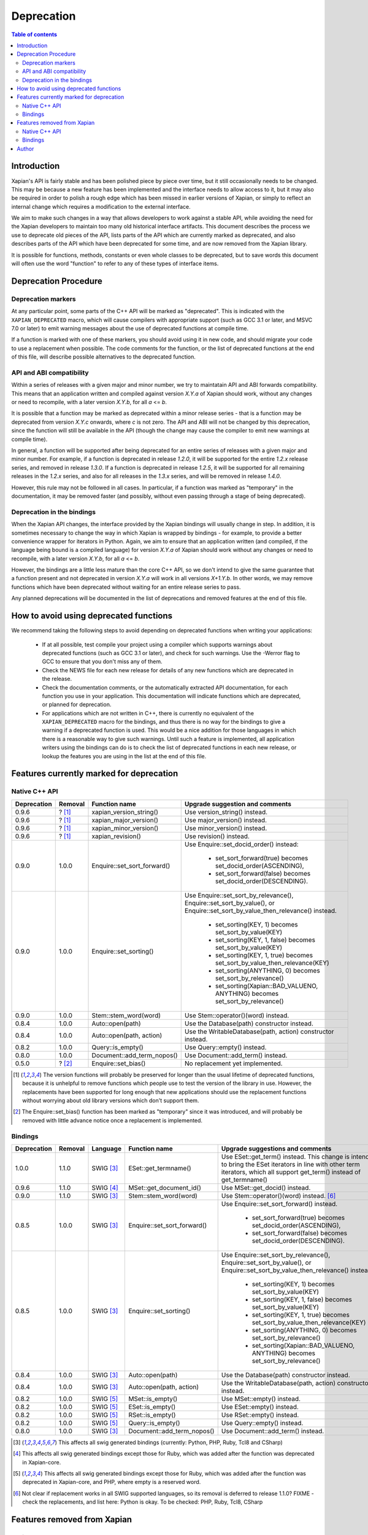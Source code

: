 ===========
Deprecation
===========

.. contents:: Table of contents

Introduction
============

Xapian's API is fairly stable and has been polished piece by piece over time,
but it still occasionally needs to be changed.  This may be because a new
feature has been implemented and the interface needs to allow access to it, but
it may also be required in order to polish a rough edge which has been missed
in earlier versions of Xapian, or simply to reflect an internal change which
requires a modification to the external interface.

We aim to make such changes in a way that allows developers to work against a
stable API, while avoiding the need for the Xapian developers to maintain too
many old historical interface artifacts.  This document describes the process
we use to deprecate old pieces of the API, lists parts of the API which are
currently marked as deprecated, and also describes parts of the API which have
been deprecated for some time, and are now removed from the Xapian library.

It is possible for functions, methods, constants or even whole classes to be
deprecated, but to save words this document will often use the word "function"
to refer to any of these types of interface items.


Deprecation Procedure
=====================

Deprecation markers
-------------------

At any particular point, some parts of the C++ API will be marked as
"deprecated".  This is indicated with the ``XAPIAN_DEPRECATED`` macro, which
will cause compilers with appropriate support (such as GCC 3.1 or later, and
MSVC 7.0 or later) to emit warning messages about the use of deprecated
functions at compile time.

If a function is marked with one of these markers, you should avoid using it in
new code, and should migrate your code to use a replacement when possible.  The
code comments for the function, or the list of deprecated functions at the end
of this file, will describe possible alternatives to the deprecated function.

API and ABI compatibility
-------------------------

Within a series of releases with a given major and minor number, we try to
maintatain API and ABI forwards compatibility.   This means that an application
written and compiled against version `X.Y.a` of Xapian should work, without any
changes or need to recompile, with a later version `X.Y.b`, for all `a` <= `b`.

It is possible that a function may be marked as deprecated within a minor
release series - that is a function may be deprecated from version `X.Y.c`
onwards, where `c` is not zero.  The API and ABI will not be changed by this
deprecation, since the function will still be available in the API (though the
change may cause the compiler to emit new warnings at compile time).

In general, a function will be supported after being deprecated for an entire
series of releases with a given major and minor number.  For example, if a
function is deprecated in release `1.2.0`, it will be supported for the entire
`1.2.x` release series, and removed in release `1.3.0`.  If a function is
deprecated in release `1.2.5`, it will be supported for all remaining releases
in the `1.2.x` series, and also for all releases in the `1.3.x` series, and
will be removed in release `1.4.0`.

However, this rule may not be followed in all cases.  In particular, if a
function was marked as "temporary" in the documentation, it may be removed
faster (and possibly, without even passing through a stage of being
deprecated).

Deprecation in the bindings
---------------------------

When the Xapian API changes, the interface provided by the Xapian bindings will
usually change in step.  In addition, it is sometimes necessary to change the
way in which Xapian is wrapped by bindings - for example, to provide a better
convenience wrapper for iterators in Python.  Again, we aim to ensure that an
application written (and compiled, if the language being bound is a compiled
language) for version `X.Y.a` of Xapian should work without any changes or need
to recompile, with a later version `X.Y.b`, for all `a` <= `b`.

However, the bindings are a little less mature than the core C++ API, so we
don't intend to give the same guarantee that a function present and not
deprecated in version `X.Y.a` will work in all versions `X+1.Y.b`.  In other
words, we may remove functions which have been deprecated without waiting for
an entire release series to pass.

Any planned deprecations will be documented in the list of deprecations and
removed features at the end of this file.


How to avoid using deprecated functions
=======================================

We recommend taking the following steps to avoid depending on deprecated
functions when writing your applications:

 - If at all possible, test compile your project using a compiler which
   supports warnings about deprecated functions (such as GCC 3.1 or later), and
   check for such warnings.  Use the -Werror flag to GCC to ensure that you
   don't miss any of them.

 - Check the NEWS file for each new release for details of any new functions
   which are deprecated in the release.

 - Check the documentation comments, or the automatically extracted API
   documentation, for each function you use in your application.  This
   documentation will indicate functions which are deprecated, or planned for
   deprecation.

 - For applications which are not written in C++, there is currently no
   equivalent of the ``XAPIAN_DEPRECATED`` macro for the bindings, and thus
   there is no way for the bindings to give a warning if a deprecated function
   is used.  This would be a nice addition for those languages in which there
   is a reasonable way to give such warnings.  Until such a feature is
   implemented, all application writers using the bindings can do is to check
   the list of deprecated functions in each new release, or lookup the features
   you are using in the list at the end of this file.


Features currently marked for deprecation
=========================================

Native C++ API
--------------

+-----------------+----------------+-------------------------------+-------------------------------------------------------------------------------+
| **Deprecation** | **Removal**    | **Function name**             | **Upgrade suggestion and comments**                                           |
+-----------------+----------------+-------------------------------+-------------------------------------------------------------------------------+
| 0.9.6           | ? [#version]_  | xapian_version_string()       | Use version_string() instead.                                                 |
+-----------------+----------------+-------------------------------+-------------------------------------------------------------------------------+
| 0.9.6           | ? [#version]_  | xapian_major_version()        | Use major_version() instead.                                                  |
+-----------------+----------------+-------------------------------+-------------------------------------------------------------------------------+
| 0.9.6           | ? [#version]_  | xapian_minor_version()        | Use minor_version() instead.                                                  |
+-----------------+----------------+-------------------------------+-------------------------------------------------------------------------------+
| 0.9.6           | ? [#version]_  | xapian_revision()             | Use revision() instead.                                                       |
+-----------------+----------------+-------------------------------+-------------------------------------------------------------------------------+
| 0.9.0           | 1.0.0          | Enquire::set_sort_forward()   | Use Enquire::set_docid_order() instead:                                       |
|                 |                |                               |                                                                               |
|                 |                |                               |  - set_sort_forward(true) becomes set_docid_order(ASCENDING),                 |
|                 |                |                               |  - set_sort_forward(false) becomes set_docid_order(DESCENDING).               |
+-----------------+----------------+-------------------------------+-------------------------------------------------------------------------------+
| 0.9.0           | 1.0.0          | Enquire::set_sorting()        | Use Enquire::set_sort_by_relevance(), Enquire::set_sort_by_value(), or        |
|                 |                |                               | Enquire::set_sort_by_value_then_relevance() instead.                          |
|                 |                |                               |                                                                               |
|                 |                |                               |  - set_sorting(KEY, 1) becomes set_sort_by_value(KEY)                         |
|                 |                |                               |  - set_sorting(KEY, 1, false) becomes set_sort_by_value(KEY)                  |
|                 |                |                               |  - set_sorting(KEY, 1, true) becomes set_sort_by_value_then_relevance(KEY)    |
|                 |                |                               |  - set_sorting(ANYTHING, 0) becomes set_sort_by_relevance()                   |
|                 |                |                               |  - set_sorting(Xapian::BAD_VALUENO, ANYTHING) becomes set_sort_by_relevance() |
+-----------------+----------------+-------------------------------+-------------------------------------------------------------------------------+
| 0.9.0           | 1.0.0          | Stem::stem_word(word)         | Use Stem::operator()(word) instead.                                           |
+-----------------+----------------+-------------------------------+-------------------------------------------------------------------------------+
| 0.8.4           | 1.0.0          | Auto::open(path)              | Use the Database(path) constructor instead.                                   |
+-----------------+----------------+-------------------------------+-------------------------------------------------------------------------------+
| 0.8.4           | 1.0.0          | Auto::open(path, action)      | Use the WritableDatabase(path, action) constructor instead.                   |
+-----------------+----------------+-------------------------------+-------------------------------------------------------------------------------+
| 0.8.2           | 1.0.0          | Query::is_empty()             | Use Query::empty() instead.                                                   |
+-----------------+----------------+-------------------------------+-------------------------------------------------------------------------------+
| 0.8.0           | 1.0.0          | Document::add_term_nopos()    | Use Document::add_term() instead.                                             |
+-----------------+----------------+-------------------------------+-------------------------------------------------------------------------------+
| 0.5.0           | ? [#bias]_     | Enquire::set_bias()           | No replacement yet implemented.                                               |
+-----------------+----------------+-------------------------------+-------------------------------------------------------------------------------+

.. [#version] The version functions will probably be preserved for longer than the usual lifetime of deprecated functions, because it is unhelpful to remove functions which people use to test the version of the library in use.  However, the replacements have been supported for long enough that new applications should use the replacement functions without worrying about old library versions which don't support them.

.. [#bias] The Enquire::set_bias() function has been marked as "temporary" since it was introduced, and will probably be removed with little advance notice once a replacement is implemented.


Bindings
--------

+-----------------+-------------+----------------+-----------------------------+-------------------------------------------------------------------------------+
| **Deprecation** | **Removal** | **Language**   | **Function name**           | **Upgrade suggestions and comments**                                          |
+-----------------+-------------+----------------+-----------------------------+-------------------------------------------------------------------------------+
| 1.0.0           | 1.1.0       | SWIG [#swig]_  | ESet::get_termname()        | Use ESet::get_term() instead.  This change is intended to bring the           |
|                 |             |                |                             | ESet iterators in line with other term iterators, which all support           |
|                 |             |                |                             | get_term() instead of get_termname()                                          |
+-----------------+-------------+----------------+-----------------------------+-------------------------------------------------------------------------------+
| 0.9.6           | 1.1.0       | SWIG [#swig2]_ | MSet::get_document_id()     | Use MSet::get_docid() instead.                                                |
+-----------------+-------------+----------------+-----------------------------+-------------------------------------------------------------------------------+
| 0.9.0           | 1.1.0       | SWIG [#swig]_  | Stem::stem_word(word)       | Use Stem::operator()(word) instead. [#callable]_                              |
+-----------------+-------------+----------------+-----------------------------+-------------------------------------------------------------------------------+
| 0.8.5           | 1.0.0       | SWIG [#swig]_  | Enquire::set_sort_forward() | Use Enquire::set_sort_forward() instead.                                      |
|                 |             |                |                             |                                                                               |
|                 |             |                |                             |  - set_sort_forward(true) becomes set_docid_order(ASCENDING),                 |
|                 |             |                |                             |  - set_sort_forward(false) becomes set_docid_order(DESCENDING).               |
+-----------------+-------------+----------------+-----------------------------+-------------------------------------------------------------------------------+
| 0.8.5           | 1.0.0       | SWIG [#swig]_  | Enquire::set_sorting()      | Use Enquire::set_sort_by_relevance(), Enquire::set_sort_by_value(),           |
|                 |             |                |                             | or Enquire::set_sort_by_value_then_relevance() instead.                       |
|                 |             |                |                             |                                                                               |
|                 |             |                |                             |  - set_sorting(KEY, 1) becomes set_sort_by_value(KEY)                         |
|                 |             |                |                             |  - set_sorting(KEY, 1, false) becomes set_sort_by_value(KEY)                  |
|                 |             |                |                             |  - set_sorting(KEY, 1, true) becomes set_sort_by_value_then_relevance(KEY)    |
|                 |             |                |                             |  - set_sorting(ANYTHING, 0) becomes set_sort_by_relevance()                   |
|                 |             |                |                             |  - set_sorting(Xapian::BAD_VALUENO, ANYTHING) becomes set_sort_by_relevance() |
+-----------------+-------------+----------------+-----------------------------+-------------------------------------------------------------------------------+
| 0.8.4           | 1.0.0       | SWIG [#swig]_  | Auto::open(path)            | Use the Database(path) constructor instead.                                   |
+-----------------+-------------+----------------+-----------------------------+-------------------------------------------------------------------------------+
| 0.8.4           | 1.0.0       | SWIG [#swig]_  | Auto::open(path, action)    | Use the WritableDatabase(path, action) constructor instead.                   |
+-----------------+-------------+----------------+-----------------------------+-------------------------------------------------------------------------------+
| 0.8.2           | 1.0.0       | SWIG [#swig3]_ | MSet::is_empty()            | Use MSet::empty() instead.                                                    |
+-----------------+-------------+----------------+-----------------------------+-------------------------------------------------------------------------------+
| 0.8.2           | 1.0.0       | SWIG [#swig3]_ | ESet::is_empty()            | Use ESet::empty() instead.                                                    |
+-----------------+-------------+----------------+-----------------------------+-------------------------------------------------------------------------------+
| 0.8.2           | 1.0.0       | SWIG [#swig3]_ | RSet::is_empty()            | Use RSet::empty() instead.                                                    |
+-----------------+-------------+----------------+-----------------------------+-------------------------------------------------------------------------------+
| 0.8.2           | 1.0.0       | SWIG [#swig3]_ | Query::is_empty()           | Use Query::empty() instead.                                                   |
+-----------------+-------------+----------------+-----------------------------+-------------------------------------------------------------------------------+
| 0.8.0           | 1.0.0       | SWIG [#swig]_  | Document::add_term_nopos()  | Use Document::add_term() instead.                                             |
+-----------------+-------------+----------------+-----------------------------+-------------------------------------------------------------------------------+

.. [#swig] This affects all swig generated bindings (currently: Python, PHP, Ruby, Tcl8 and CSharp)

.. [#swig2] This affects all swig generated bindings except those for Ruby, which was added after the function was deprecated in Xapian-core.

.. [#swig3] This affects all swig generated bindings except those for Ruby, which was added after the function was deprecated in Xapian-core, and PHP, where empty is a reserved word.

.. [#callable] Not clear if replacement works in all SWIG supported languages, so its removal is deferred to release 1.1.0?  FIXME - check the replacements, and list here: Python is okay.  To be checked: PHP, Ruby, Tcl8, CSharp

Features removed from Xapian
============================

Native C++ API
--------------

+----------------+-------------------------------------+-----------------------------------------------------------------------------------------+
| **Removal**    | **Function name**                   | **Upgrade suggestion and comments**                                                     |
+----------------+-------------------------------------+-----------------------------------------------------------------------------------------+
| 1.0.0          | QueryParser::set_stemming_options() | Use set_stemming_strategy() instead.                                                    |
|                |                                     | Use set_stemmer(), set_stemming_strategy() and/or set_stopper() instead.                |
|                |                                     |                                                                                         |
|                |                                     | - set_stemming_options("") becomes:                                                     |
|                |                                     |   set_stemming_strategy(Xapian::QueryParser::STEM_NONE)                                 |
|                |                                     | - set_stemming_options("none") becomes:                                                 |
|                |                                     |   set_stemming_strategy(Xapian::QueryParser::STEM_NONE)                                 |
|                |                                     | - set_stemming_options(LANG) becomes:                                                   |
|                |                                     |   set_stemmer(Xapian::Stem(LANG); set_stemming_strategy(Xapian::QueryParser::STEM_SOME) |
|                |                                     |                                                                                         |
|                |                                     | - set_stemming_options(LANG, false) becomes:                                            |
|                |                                     |   set_stemmer(Xapian::Stem(LANG); set_stemming_strategy(Xapian::QueryParser::STEM_SOME) |
|                |                                     |                                                                                         |
|                |                                     | - set_stemming_options(LANG, true) becomes:                                             |
|                |                                     |   set_stemmer(Xapian::Stem(LANG); set_stemming_strategy(Xapian::QueryParser::STEM_ALL)  |
|                |                                     |                                                                                         |
|                |                                     | If a third parameter is passed, set_stopper(PARAM3) and treat the first two             |
|                |                                     | parameters as above.                                                                    |
+----------------+-------------------------------------+-----------------------------------------------------------------------------------------+


Bindings
--------

+-------------+----------------+-----------------------------+-------------------------------------------------------------------------------+
| **Removal** | **Language**   | **Function name**           | **Upgrade suggestions and comments**                                          |
+-------------+----------------+-----------------------------+-------------------------------------------------------------------------------+
+-------------+----------------+-----------------------------+-------------------------------------------------------------------------------+


Author
======

This document is copyright (C) 2007 Lemur Consulting Ltd, and was written by
Richard Boulton.
